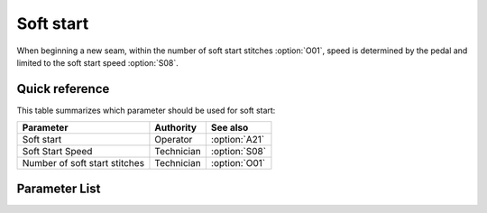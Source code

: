 .. _soft_start:

Soft start
==========

When beginning a new seam, within the number of soft start stitches :option:`O01`, speed
is determined by the pedal and limited to the soft start speed :option:`S08`.

Quick reference
---------------

This table summarizes which parameter should be used for soft start:

============================= ========== =============
Parameter                     Authority  See also
============================= ========== =============
Soft start                    Operator   :option:`A21`
Soft Start Speed              Technician :option:`S08`
Number of soft start stitches Technician :option:`O01`
============================= ========== =============

Parameter List
--------------

.. option:: A21

    -Max  1
    -Min  0
    -Unit  --
    -Description
      | Soft start when a new seam start:
      | 0 = Off;
      | 1 = On.

.. option:: S08

    -Max  1000
    -Min  50
    -Unit  spm
    -Description  Speed for soft start.

.. option:: O01

    -Max  10
    -Min  1
    -Unit  stitches
    -Description  Number of stitches to be made during a soft start.
